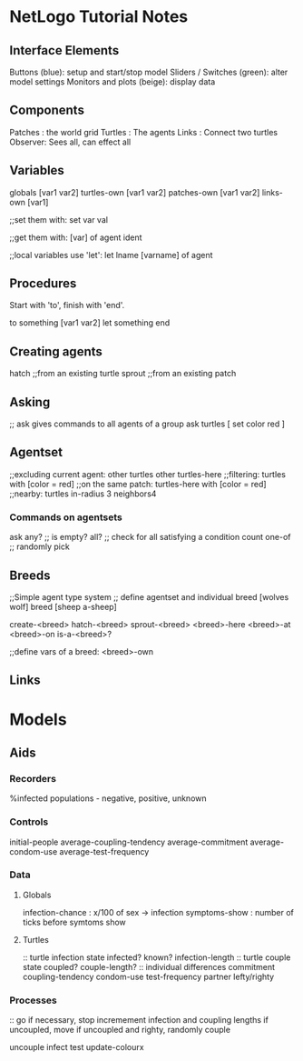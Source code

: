 * NetLogo Tutorial Notes
** Interface Elements
   Buttons (blue): setup and start/stop model
   Sliders / Switches (green): alter model settings
   Monitors and plots (beige): display data
** Components
   Patches : the world grid
   Turtles : The agents
   Links   : Connect two turtles
   Observer: Sees all, can effect all
** Variables
   globals [var1 var2]
   turtles-own [var1 var2]
   patches-own [var1 var2]
   links-own [var1]

   ;;set them with:
   set var val

   ;;get them with:
   [var] of agent ident

   ;;local variables use 'let':
   let lname [varname] of agent

** Procedures
Start with 'to', finish with 'end'.

to something [var1 var2]
	let something 
end

** Creating agents
   hatch ;;from an existing turtle
   sprout ;;from an existing patch
   
** Asking
   ;; ask gives commands to all agents of a group
   ask turtles [ set color red ]

** Agentset
   ;;excluding current agent:
   other turtles
   other turtles-here
   ;;filtering:
   turtles with [color = red]
   ;;on the same patch:
   turtles-here with [color = red]
   ;;nearby:
   turtles in-radius 3
   neighbors4
   
*** Commands on agentsets
    ask
    any? ;; is empty?
    all? ;; check for all satisfying a condition
    count
    one-of ;; randomly pick
    
** Breeds
   ;;Simple agent type system
   ;; define agentset and individual
   breed [wolves wolf]
   breed [sheep a-sheep] 

   create-<breed>
   hatch-<breed>
   sprout-<breed>
   <breed>-here
   <breed>-at
   <breed>-on
   is-a-<breed>?

   ;;define vars of a breed:
   <breed>-own

** Links

* Models

** Aids

*** Recorders
%infected
populations - negative, positive, unknown

*** Controls
initial-people
average-coupling-tendency
average-commitment
average-condom-use
average-test-frequency

*** Data

**** Globals
infection-chance   : x/100 of sex -> infection
symptoms-show      : number of ticks before symtoms show

**** Turtles
:: turtle infection state
infected?
known?
infection-length
:: turtle couple state
coupled?
couple-length?
:: individual differences
commitment
coupling-tendency
condom-use
test-frequency
partner
lefty/righty

*** Processes

:: go
if necessary, stop
incremement infection and coupling lengths
if uncoupled, move
if uncoupled and righty, randomly couple

uncouple
infect
test
update-colourx

